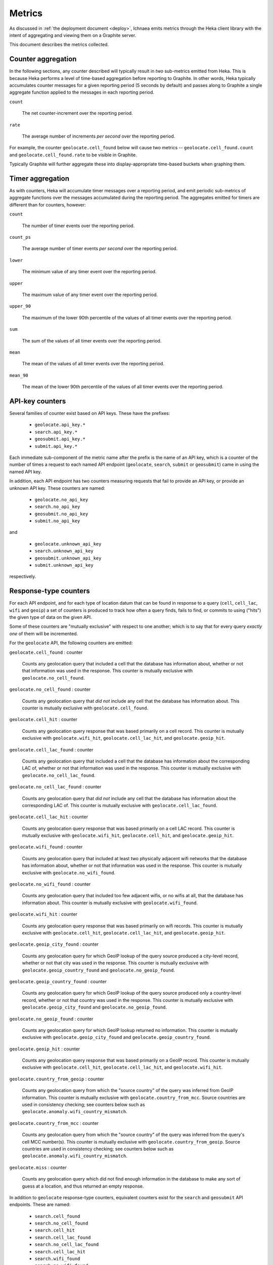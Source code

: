 .. _metrics:

=======
Metrics
=======

As discussed in :ref:`the deployment document <deploy>`, Ichnaea emits
metrics through the Heka client library with the intent of aggregating and
viewing them on a Graphite server.

This document describes the metrics collected.

Counter aggregation
-------------------

In the following sections, any counter described will typically result in
*two* sub-metrics emitted from Heka. This is because Heka performs a level
of time-based aggregation before reporting to Graphite. In other words,
Heka typically accumulates counter messages for a given reporting period (5
seconds by default) and passes along to Graphite a single aggregate
function applied to the messages in each reporting period.

``count``

    The net counter-increment over the reporting period.

``rate``

    The average number of increments *per second* over the reporting
    period.

For example, the counter ``geolocate.cell_found`` below will cause two
metrics -- ``geolocate.cell_found.count`` and ``geolocate.cell_found.rate``
to be visible in Graphite.

Typically Graphite will further aggregate these into display-appropriate
time-based buckets when graphing them.


Timer aggregation
-----------------

As with counters, Heka will accumulate timer messages over a reporting
period, and emit periodic sub-metrics of aggregate functions over the
messages accumulated during the reporting period. The aggregates emitted
for timers are different than for counters, however:

``count``

    The number of timer events over the reporting period.

``count_ps``

    The average number of timer events *per second* over the reporting
    period.

``lower``

    The minimum value of any timer event over the reporting period.

``upper``

    The maximum value of any timer event over the reporting period.

``upper_90``

    The maximum of the lower 90th percentile of the values of all timer
    events over the reporting period.

``sum``

    The sum of the values of all timer events over the reporting period.

``mean``

    The mean of the values of all timer events over the reporting period.

``mean_90``

    The mean of the lower 90th percentile of the values of all timer
    events over the reporting period.


API-key counters
----------------

Several families of counter exist based on API keys. These have the prefixes:

  - ``geolocate.api_key.*``
  - ``search.api_key.*``
  - ``geosubmit.api_key.*``
  - ``submit.api_key.*``

Each immediate sub-component of the metric name after the prefix is the name
of an API key, which is a counter of the number of times a request to each
named API endpoint (``geolocate``, ``search``, ``submit`` or ``geosubmit``)
came in using the named API key.

In addition, each API endpoint has two counters measuring requests that
fail to provide an API key, or provide an unknown API key. These counters
are named:

  - ``geolocate.no_api_key``
  - ``search.no_api_key``
  - ``geosubmit.no_api_key``
  - ``submit.no_api_key``

and

  - ``geolocate.unknown_api_key``
  - ``search.unknown_api_key``
  - ``geosubmit.unknown_api_key``
  - ``submit.unknown_api_key``

respectively.


Response-type counters
----------------------

For each API endpoint, and for each type of location datum that can be
found in response to a query (``cell``, ``cell_lac``, ``wifi`` and
``geoip``) a set of counters is produced to track how often a query finds,
fails to find, or commits to using ("hits") the given type of data on the
given API.

Some of these counters are "mutually exclusive" with respect to one
another; which is to say that for every query *exactly one* of them will be
incremented.

For the ``geolocate`` API, the following counters are emitted:

``geolocate.cell_found`` : counter

    Counts any geolocation query that included a cell that the database has
    information about, whether or not that information was used in the
    response. This counter is mutually exclusive with
    ``geolocate.no_cell_found``.

``geolocate.no_cell_found`` : counter

    Counts any geolocation query that *did not* include any cell that the
    database has information about. This counter is mutually exclusive with
    ``geolocate.cell_found``.

``geolocate.cell_hit`` : counter

    Counts any geolocation query response that was based primarily on a
    cell record. This counter is mutually exclusive with
    ``geolocate.wifi_hit``, ``geolocate.cell_lac_hit``, and
    ``geolocate.geoip_hit``.

``geolocate.cell_lac_found`` : counter

    Counts any geolocation query that included a cell that the database has
    information about the corresponding LAC of, whether or not that
    information was used in the response. This counter is mutually
    exclusive with ``geolocate.no_cell_lac_found``.

``geolocate.no_cell_lac_found`` : counter

    Counts any geolocation query that *did not* include any cell that the
    database has information about the corresponding LAC of. This counter
    is mutually exclusive with ``geolocate.cell_lac_found``.

``geolocate.cell_lac_hit`` : counter

    Counts any geolocation query response that was based primarily on a
    cell LAC record. This counter is mutually exclusive with
    ``geolocate.wifi_hit``, ``geolocate.cell_hit``, and
    ``geolocate.geoip_hit``.

``geolocate.wifi_found`` : counter

    Counts any geolocation query that included at least two physically
    adjacent wifi networks that the database has information about, whether
    or not that information was used in the response. This counter is
    mutually exclusive with ``geolocate.no_wifi_found``.

``geolocate.no_wifi_found`` : counter

    Counts any geolocation query that included too few adjacent wifis, or
    no wifis at all, that the database has information about. This counter
    is mutually exclusive with ``geolocate.wifi_found``.

``geolocate.wifi_hit`` : counter

    Counts any geolocation query response that was based primarily on
    wifi records. This counter is mutually exclusive with
    ``geolocate.cell_hit``, ``geolocate.cell_lac_hit``, and
    ``geolocate.geoip_hit``.

``geolocate.geoip_city_found`` : counter

    Counts any geolocation query for which GeoIP lookup of the query
    source produced a city-level record, whether or not that city was
    used in the response. This counter is mutually exclusive with
    ``geolocate.geoip_country_found`` and ``geolocate.no_geoip_found``.

``geolocate.geoip_country_found`` : counter

    Counts any geolocation query for which GeoIP lookup of the query source
    produced only a country-level record, whether or not that country was
    used in the response. This counter is mutually exclusive with
    ``geolocate.geoip_city_found`` and ``geolocate.no_geoip_found``.

``geolocate.no_geoip_found`` : counter

    Counts any geolocation query for which GeoIP lookup returned no
    information. This counter is mutually exclusive with
    ``geolocate.geoip_city_found`` and ``geolocate.geoip_country_found``.

``geolocate.geoip_hit`` : counter

    Counts any geolocation query response that was based primarily on a
    GeoIP record. This counter is mutually exclusive with
    ``geolocate.cell_hit``, ``geolocate.cell_lac_hit``, and
    ``geolocate.wifi_hit``.

``geolocate.country_from_geoip`` : counter

    Counts any geolocation query from which the "source country" of the
    query was inferred from GeoIP information. This counter is mutually
    exclusive with ``geolocate.country_from_mcc``. Source countries are
    used in consistency checking; see counters below such as
    ``geolocate.anomaly.wifi_country_mismatch``.

``geolocate.country_from_mcc`` : counter

    Counts any geolocation query from which the "source country" of the
    query was inferred from the query's cell MCC number(s). This counter is
    mutually exclusive with ``geolocate.country_from_geoip``. Source
    countries are used in consistency checking; see counters below such as
    ``geolocate.anomaly.wifi_country_mismatch``.

``geolocate.miss`` : counter

    Counts any geolocation query which did not find enough information
    in the database to make any sort of guess at a location, and thus
    returned an empty response.


In addition to ``geolocate`` response-type counters, equivalent counters
exist for the ``search`` and ``geosubmit`` API endpoints. These are named:


  - ``search.cell_found``
  - ``search.no_cell_found``
  - ``search.cell_hit``
  - ``search.cell_lac_found``
  - ``search.no_cell_lac_found``
  - ``search.cell_lac_hit``
  - ``search.wifi_found``
  - ``search.no_wifi_found``
  - ``search.wifi_hit``
  - ``search.geoip_city_found``
  - ``search.geoip_country_found``
  - ``search.no_geoip_found``
  - ``search.geoip_hit``
  - ``search.country_from_geoip``
  - ``search.country_from_mcc``
  - ``search.miss``
  - ``geosubmit.cell_found``
  - ``geosubmit.no_cell_found``
  - ``geosubmit.cell_hit``
  - ``geosubmit.cell_lac_found``
  - ``geosubmit.no_cell_lac_found``
  - ``geosubmit.cell_lac_hit``
  - ``geosubmit.wifi_found``
  - ``geosubmit.no_wifi_found``
  - ``geosubmit.wifi_hit``
  - ``geosubmit.geoip_city_found``
  - ``geosubmit.geoip_country_found``
  - ``geosubmit.no_geoip_found``
  - ``geosubmit.geoip_hit``
  - ``geosubmit.country_from_geoip``
  - ``geosubmit.country_from_mcc``
  - ``geosubmit.miss``


Their meanings are identical to those specified above for the ``geolocate``
API.


Query anomaly counters
----------------------

These count semantic data inconsistencies detected either in a query or in
the data retrieved in response to a query. In some cases they will cause
the query to be rejected outright, in other cases simply degrade the
quality of the query.

These inconsistencies are generally not automatically correctable as it's
not clear which data is correct or incorrect, merely that two data points
disagree on some fact that they "should" agree on. The corrective measure
taken is usually to reduce the estimated accuracy of the result, or discard
the data that suggests higher accuracy in favour of that which suggests
lower.

``geolocate.anomaly.cell_lac_country_mismatch`` : counter

    Counts any cell-based geolocation query where the cell LAC stored in
    the database was located outside the country inferred from the query's
    GeoIP and/or cell MCC.

``geolocate.anomaly.geoip_mcc_mismatch`` : counter

    Counts any cell-based geolocation query where the country inferred from
    an observed cell's MCC did not match the country code inferred from the
    query GeoIP.

``geolocate.anomaly.wifi_cell_lac_mismatch`` : counter

    Counts any cell-and-wifi geolocation query where the wifi stored in the
    database was located outside the cell's LAC bounding box, also as
    stored in the database.

``geolocate.anomaly.wifi_country_mismatch`` : counter

    Counts any wifi-based geolocation query where the wifi stored in the
    database was located outside the country inferred from GeoIP and/or
    cell MCC.

``geolocate.anomaly.multiple_mccs`` : counter

    Counts any cell-based geolocation query where multiple cells were
    measured and the cells appear in more than a single MCC. This may
    happen somewhat frequently in border areas.

In addition to geolocate anomaly counters, equivalent counters exist for
the ``search`` and ``geosubmit`` API endpoints. These are named:

  - ``search.anomaly.cell_lac_country_mismatch``
  - ``search.anomaly.geoip_mcc_mismatch``
  - ``search.anomaly.wifi_cell_lac_mismatch``
  - ``search.anomaly.wifi_cell_lac_mismatch``
  - ``search.anomaly.multiple_mccs``
  - ``geosubmit.anomaly.cell_lac_country_mismatch``
  - ``geosubmit.anomaly.geoip_mcc_mismatch``
  - ``geosubmit.anomaly.wifi_cell_lac_mismatch``
  - ``geosubmit.anomaly.wifi_cell_lac_mismatch``
  - ``geosubmit.anomaly.multiple_mccs``

Their meanings are identical to those specified above for the ``geolocate``
API.


Accuracy pseudo-timers
----------------------

Each query sent to a location-search API endpoint -- ``search``,
``geolocate`` or ``geosubmit`` -- results in a location and an estimated
*accuracy*, measuring an approximate radius (in meters) around the location
in which Ichnaea thinks the user is located.

These accuracy values are emitted as *timer metrics*, despite not actually
representing an elapsed time value. This overloading of the concept of
"timer" to convey some other scalar quantity like "meters" is a common
idiom in metric reporting pipelines, in order to measure the min, max, mean
and 90th-percentile aggregate functions.

Therefore the following "pseudo-timers" exist, reporting the accuracy of
cell, cell LAC, GeoIP and wifi-based responses:

  - ``geolocate.accuracy.cell``
  - ``geolocate.accuracy.cell_lac``
  - ``geolocate.accuracy.geoip``
  - ``geolocate.accuracy.wifi``
  - ``geosubmit.accuracy.cell``
  - ``geosubmit.accuracy.cell_lac``
  - ``geosubmit.accuracy.geoip``
  - ``geosubmit.accuracy.wifi``
  - ``search.accuracy.cell``
  - ``search.accuracy.cell_lac``
  - ``search.accuracy.geoip``
  - ``search.accuracy.wifi``


Submit counters
---------------

The ``submit`` and ``geosubmit`` APIs have an additional counter each,
``submit.geoip_mismatch`` and ``geosubmit.geoip_mismatch``.  This metric
counts submissions that are discarded on arrival due to a mismatch between
the submission's claimed location (a ``lat``/``lon`` pair) and the country
the submission was sent from, as determined by GeoIP lookup.


Fine-grained ingress counters
-----------------------------

When a set of measurements is accepted at one of the submission API
endpoints, it is decomposed into a number of "items" -- wifi or cell
measurements -- each of which then works its way through a process of
normalization, consistency-checking, rate limiting and eventually
(possibly) integration into aggregate station estimates held in the main
database tables. Along the way several counters measure the steps involved:

``items.uploaded.batches`` : counter

    Counts the number of "batches" of measures accepted to the
    item-processing pipeline by an API endpoint. A batch generally
    corresponds to the set of items uploaded in a single HTTP POST to the
    ``submit`` or ``geosubmit`` APIs, but if an exceptionally large POST is
    made it may be broken into multiple batches to make further processing
    more granular. In other words this metric counts "submissions that make
    it past coarse-grained checks" such as API-key, JSON schema validity
    and GeoIP checking.

``items.uploaded.cell_measures``, ``items.uploaded.wifi_measures`` : counters

    Count the number of cell or wifi measures entering the item-processing
    pipeline; before normalization, blacklist processing and rate limiting
    have been applied. In other words this metric counts "total cell or wifi
    measurements inside each submitted batch", as each batch is decomposed
    into individual measurements.


``items.dropped.cell_ingress_malformed``, ``items.dropped.wifi_ingress_malformed`` : counters

    Count incoming cell or wifi measurements that were discarded before
    integration due to some internal consistency, range or
    validity-condition error encountered while attempting to normalize the
    measurement.

``items.dropped.cell_ingress_overflow``, ``items.dropped.wifi_ingress_overflow`` : counters

    Count incoming cell or wifi measurements that were discarded before
    integration due to the rate of arrival of new records exceeding a
    threshold of new records per period of time. The rate limiting is done
    per-station, in other words only those measurements pertaining to a
    cell or wifi that already has "too many" recent measurements are
    discarded, and only the newest measurements are discarded.

``items.blacklisted.cell_moving``, ``items.blacklisted.wifi_moving`` : counters

    Count any cell or wifi that is blacklisted due to the acceptance of
    multiple measurements at sufficiently different locations. In these
    cases, Ichnaea decides that the station is "moving" (such as a picocell
    or mobile hotspot on a public transit vehicle) and blacklists it, to
    avoid estimating query positions using the station.

``items.inserted.cell_measures``, ``items.inserted.wifi_measures`` : counters

    Count cell or wifi measurements that are successfully normalized and
    integrated, not discarded due to rate limits or consistency errors.

``items.cell_unthrottled``, ``items.wifi_unthrottled`` : counters

    Count space made for new measures in the wifi and cell measure tables
    due to periodic backup and trimming of old records. Specifically: for
    cell or wifi stations that were previously rate-limited, count the
    amount of new space for measures of those stations freed up after each
    backup and trim task runs. This is not the same as the number of
    measures backed up; it's *only* a count of the cumulative space freed
    for previously rate-limited stations.


S3 backup counters
------------------

Ichnaea contains logic for backing up and optionally trimming large
measurement tables to S3 or similar bulk storage systems. When such backup
events occur, some associated counters are emitted:

``s3.backup.cell``, ``s3.backup.wifi`` : counters

    Counts the number of cell or wifi measures that have been backed up.


HTTP counters
-------------

Every legitimate, routed request to Ichnaea, whether to an API endpoint or
to static content, also increments an ``http.request.*`` counter. The path
of the counter is the based on the path of the HTTP request, with slashes
replaced with periods, followed by a final component named by the response
code produced by the request.

For example, a GET of ``/leaders/weekly`` that results in an HTTP 200
status code, will increment the counter
``http.request.leaders.weekly.200``.

Response codes in the 400 range (eg. 404) are only generated for HTTP paths
referring to API endpoints; for static content, no counter is incremented on
404 (since such requests do not refer to legitimate paths).


HTTP timers
-----------

In addition to the HTTP counters, every legitimate, routed request to
Ichnaea emits an ``http.request.*`` *timer*. These timers have the same
name structure as the HTTP counters, except they do not have a final
component based on the response code. Rather, they aggregate over all
response codes for a given HTTP path.


Task timers
-----------

Ichnaea's ingress and data-maintenance actions are managed by a Celery
queue of *tasks*. These tasks are executed asynchronously, and each task
emits a timer indicating its execution time.

The following timers exist for tasks, but in general they are of less
interest than user-facing timers or counters; they merely indicate the
internal pauses and work-granularity of asynchronous processing within the
system:

  - ``task.backup.delete_cellmeasure_records``
  - ``task.backup.delete_wifimeasure_records``
  - ``task.backup.dispatch_delete``
  - ``task.backup.schedule_cellmeasure_archival``
  - ``task.backup.schedule_wifimeasure_archival``
  - ``task.backup.write_block_to_s3``
  - ``task.backup.write_cellmeasure_s3_backups``
  - ``task.backup.write_wifimeasure_s3_backups``
  - ``task.cell_location_update``
  - ``task.cell_unthrottle_measures``
  - ``task.content.cell_histogram``
  - ``task.content.unique_cell_histogram``
  - ``task.content.unique_wifi_histogram``
  - ``task.content.wifi_histogram``
  - ``task.remove_cell``
  - ``task.remove_wifi``
  - ``task.scan_lacs``
  - ``task.service.submit.insert_cell_measures``
  - ``task.service.submit.insert_measures``
  - ``task.service.submit.insert_wifi_measures``
  - ``task.update_lac``
  - ``task.wifi_location_update``
  - ``task.wifi_unthrottle_measures``

